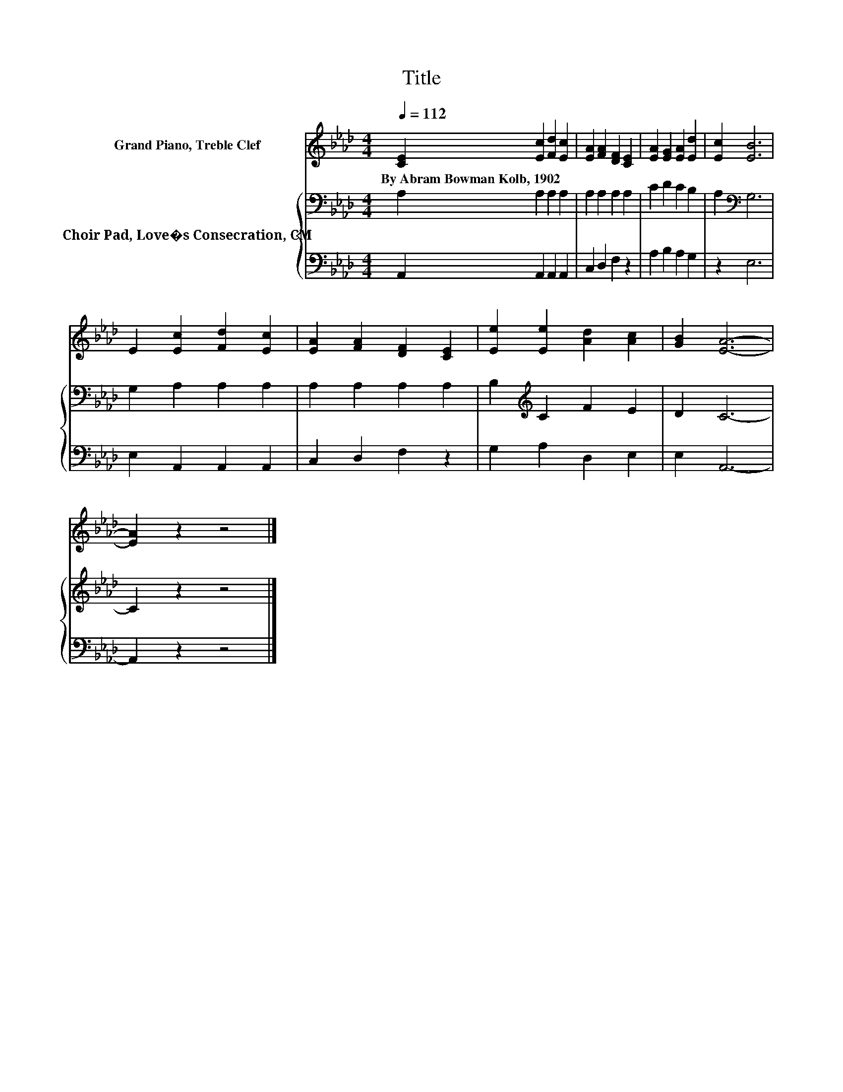 X:1
T:Title
%%score 1 { 2 | 3 }
L:1/8
Q:1/4=112
M:4/4
K:Ab
V:1 treble nm="Grand Piano, Treble Clef"
V:2 bass nm="Choir Pad, Love�s Consecration, CM"
V:3 bass 
V:1
 [CE]2 [Ec]2 [Fd]2 [Ec]2 | [EA]2 [FA]2 [DF]2 [CE]2 | [EA]2 [EG]2 [EA]2 [Ed]2 | [Ec]2 [EB]6 | %4
w: By~Abram~Bowman~Kolb,~1902 * * *||||
 E2 [Ec]2 [Fd]2 [Ec]2 | [EA]2 [FA]2 [DF]2 [CE]2 | [Ee]2 [Ee]2 [Ad]2 [Ac]2 | [GB]2 [EA]6- | %8
w: ||||
 [EA]2 z2 z4 |] %9
w: |
V:2
 A,2 A,2 A,2 A,2 | A,2 A,2 A,2 A,2 | C2 D2 C2 B,2 | A,2[K:bass] G,6 | G,2 A,2 A,2 A,2 | %5
 A,2 A,2 A,2 A,2 | B,2[K:treble] C2 F2 E2 | D2 C6- | C2 z2 z4 |] %9
V:3
 A,,2 A,,2 A,,2 A,,2 | C,2 D,2 F,2 z2 | A,2 B,2 A,2 G,2 | z2 E,6 | E,2 A,,2 A,,2 A,,2 | %5
 C,2 D,2 F,2 z2 | G,2 A,2 D,2 E,2 | E,2 A,,6- | A,,2 z2 z4 |] %9

